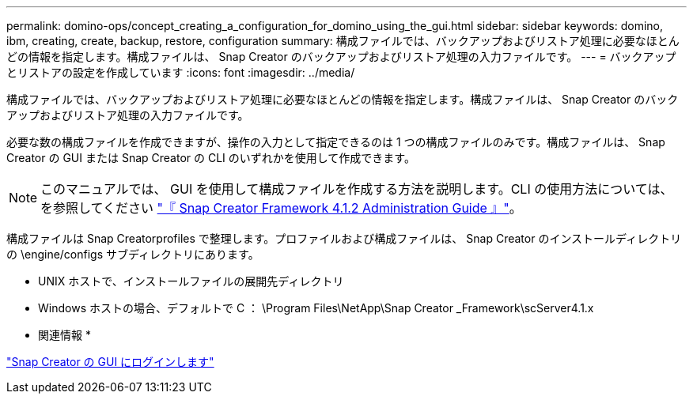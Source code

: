 ---
permalink: domino-ops/concept_creating_a_configuration_for_domino_using_the_gui.html 
sidebar: sidebar 
keywords: domino, ibm, creating, create, backup, restore, configuration 
summary: 構成ファイルでは、バックアップおよびリストア処理に必要なほとんどの情報を指定します。構成ファイルは、 Snap Creator のバックアップおよびリストア処理の入力ファイルです。 
---
= バックアップとリストアの設定を作成しています
:icons: font
:imagesdir: ../media/


[role="lead"]
構成ファイルでは、バックアップおよびリストア処理に必要なほとんどの情報を指定します。構成ファイルは、 Snap Creator のバックアップおよびリストア処理の入力ファイルです。

必要な数の構成ファイルを作成できますが、操作の入力として指定できるのは 1 つの構成ファイルのみです。構成ファイルは、 Snap Creator の GUI または Snap Creator の CLI のいずれかを使用して作成できます。


NOTE: このマニュアルでは、 GUI を使用して構成ファイルを作成する方法を説明します。CLI の使用方法については、を参照してください https://library.netapp.com/ecm/ecm_download_file/ECMP12395422["『 Snap Creator Framework 4.1.2 Administration Guide 』"]。

構成ファイルは Snap Creatorprofiles で整理します。プロファイルおよび構成ファイルは、 Snap Creator のインストールディレクトリの \engine/configs サブディレクトリにあります。

* UNIX ホストで、インストールファイルの展開先ディレクトリ
* Windows ホストの場合、デフォルトで C ： \Program Files\NetApp\Snap Creator _Framework\scServer4.1.x


* 関連情報 *

link:concept_general_configuration_file_information.adoc["Snap Creator の GUI にログインします"]





